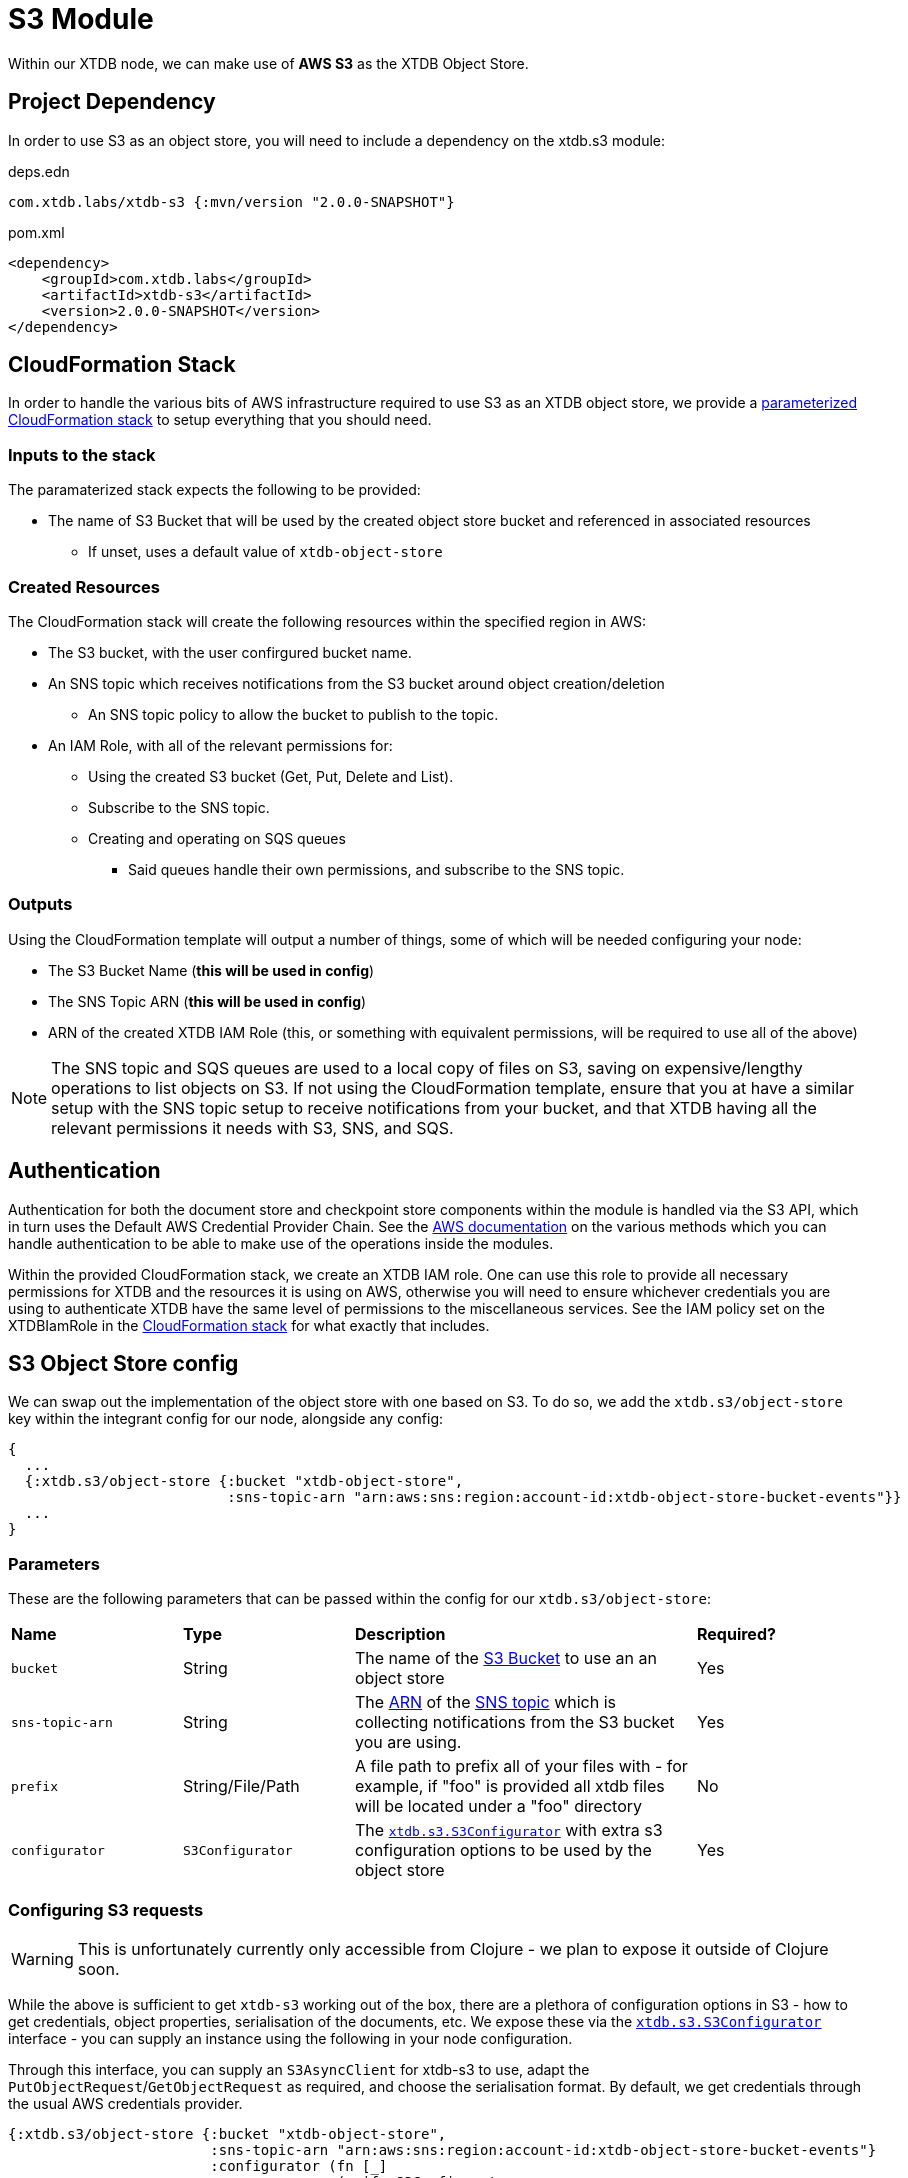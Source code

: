 = S3 Module

Within our XTDB node, we can make use of **AWS S3** as the XTDB Object Store.

== Project Dependency

In order to use S3 as an object store, you will need to include a dependency on the xtdb.s3 module:

.deps.edn
[source,clojure]
----
com.xtdb.labs/xtdb-s3 {:mvn/version "2.0.0-SNAPSHOT"}
----

.pom.xml
[source,xml]
----
<dependency>
    <groupId>com.xtdb.labs</groupId>
    <artifactId>xtdb-s3</artifactId>
    <version>2.0.0-SNAPSHOT</version>
</dependency>
----

== CloudFormation Stack

In order to handle the various bits of AWS infrastructure required to use S3 as an XTDB object store, we provide a link:cloudformation/s3-stack.yml[parameterized CloudFormation stack] to setup everything that you should need.

=== Inputs to the stack

The paramaterized stack expects the following to be provided:

* The name of S3 Bucket that will be used by the created object store bucket and referenced in associated resources
** If unset, uses a default value of `xtdb-object-store`

=== Created Resources

The CloudFormation stack will create the following resources within the specified region in AWS:

* The S3 bucket, with the user confirgured bucket name.
* An SNS topic which receives notifications from the S3 bucket around object creation/deletion
** An SNS topic policy to allow the bucket to publish to the topic.
* An IAM Role, with all of the relevant permissions for:
** Using the created S3 bucket (Get, Put, Delete and List).
** Subscribe to the SNS topic.
** Creating and operating on SQS queues
*** Said queues handle their own permissions, and subscribe to the SNS topic.

=== Outputs

Using the CloudFormation template will output a number of things, some of which will be needed configuring your node:

* The S3 Bucket Name (**this will be used in config**)
* The SNS Topic ARN (**this will be used in config**)
* ARN of the created XTDB IAM Role (this, or something with equivalent permissions, will be required to use all of the above) 

NOTE: The SNS topic and SQS queues are used to a local copy of files on S3, saving on expensive/lengthy operations to list objects on S3.
If not using the CloudFormation template, ensure that you at have a similar setup with the SNS topic setup to receive notifications from your bucket, and that XTDB having all the relevant permissions it needs with S3, SNS, and SQS.

== Authentication

Authentication for both the document store and checkpoint store components within the module is handled via the S3 API, which in turn uses the Default AWS Credential Provider Chain.
See the https://docs.aws.amazon.com/sdk-for-java/v1/developer-guide/credentials.html#credentials-default[AWS documentation] on the various methods which you can handle authentication to be able to make use of the operations inside the modules.

Within the provided CloudFormation stack, we create an XTDB IAM role.
One can use this role to provide all necessary permissions for XTDB and the resources it is using on AWS, otherwise you will need to ensure whichever credentials you are using to authenticate XTDB have the same level of permissions to the miscellaneous services.
See the IAM policy set on the XTDBIamRole in the link:cloudformation/s3-stack.yml[CloudFormation stack] for what exactly that includes.

== S3 Object Store config

We can swap out the implementation of the object store with one based on S3. To do so, we add the `xtdb.s3/object-store` key within the integrant config for our node, alongside any config:

[source,clojure]
----
{
  ...
  {:xtdb.s3/object-store {:bucket "xtdb-object-store",
                          :sns-topic-arn "arn:aws:sns:region:account-id:xtdb-object-store-bucket-events"}}
  ...
}
----

=== Parameters

These are the following parameters that can be passed within the config for our `xtdb.s3/object-store`:
[cols="1,1,2,1"]
|===
| *Name* | *Type* | *Description* | *Required?*
| `bucket`
| String 
| The name of the https://docs.aws.amazon.com/AmazonS3/latest/userguide/UsingBucket.html[S3 Bucket] to use an an object store
| Yes

| `sns-topic-arn`
| String
| The https://docs.aws.amazon.com/IAM/latest/UserGuide/reference-arns.html[ARN] of the https://aws.amazon.com/sns/[SNS topic] which is collecting notifications from the S3 bucket you are using. 
| Yes

|`prefix`
| String/File/Path
| A file path to prefix all of your files with - for example, if "foo" is provided all xtdb files will be located under a "foo" directory
| No

| `configurator`
| `S3Configurator`
| The https://github.com/xtdb/xtdb/blob/2.x/modules/s3/src/main/java/xtdb/s3/S3Configurator.java[`xtdb.s3.S3Configurator`] with extra s3 configuration options to be used by the object store
| Yes
|=== 

=== Configuring S3 requests

WARNING: This is unfortunately currently only accessible from Clojure - we plan to expose it outside of Clojure soon.

While the above is sufficient to get `xtdb-s3` working out of the box, there are a plethora of configuration options in S3 - how to get credentials, object properties, serialisation of the documents, etc.
We expose these via the https://github.com/xtdb/xtdb/blob/2.x/modules/s3/src/main/java/xtdb/s3/S3Configurator.java[`xtdb.s3.S3Configurator`] interface - you can supply an instance using the following in your node configuration.

Through this interface, you can supply an `S3AsyncClient` for xtdb-s3 to use, adapt the `PutObjectRequest`/`GetObjectRequest` as required, and choose the serialisation format.
By default, we get credentials through the usual AWS credentials provider.

[source,clojure]
----
{:xtdb.s3/object-store {:bucket "xtdb-object-store",
                        :sns-topic-arn "arn:aws:sns:region:account-id:xtdb-object-store-bucket-events"}
                        :configurator (fn [_]
                                       (reify S3Configurator
                                         ...))}
----
